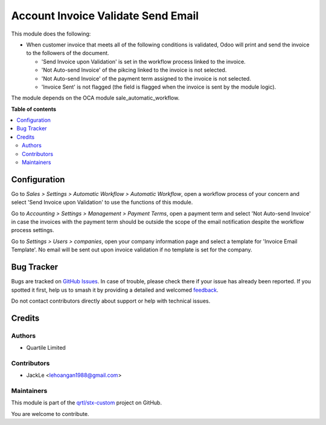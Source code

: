 ===================================
Account Invoice Validate Send Email
===================================

.. 
   !!!!!!!!!!!!!!!!!!!!!!!!!!!!!!!!!!!!!!!!!!!!!!!!!!!!
   !! This file is generated by oca-gen-addon-readme !!
   !! changes will be overwritten.                   !!
   !!!!!!!!!!!!!!!!!!!!!!!!!!!!!!!!!!!!!!!!!!!!!!!!!!!!
   !! source digest: sha256:7693daedd2bdf30e99e583bad6cebbb1627044d975b776c9e5dd6d2d7704de83
   !!!!!!!!!!!!!!!!!!!!!!!!!!!!!!!!!!!!!!!!!!!!!!!!!!!!

.. |badge1| image:: https://img.shields.io/badge/maturity-Beta-yellow.png
    :target: https://odoo-community.org/page/development-status
    :alt: Beta
.. |badge2| image:: https://img.shields.io/badge/licence-AGPL--3-blue.png
    :target: http://www.gnu.org/licenses/agpl-3.0-standalone.html
    :alt: License: AGPL-3
.. |badge3| image:: https://img.shields.io/badge/github-qrtl%2Fstx--custom-lightgray.png?logo=github
    :target: https://github.com/qrtl/stx-custom/tree/15.0/account_invoice_validate_send_email
    :alt: qrtl/stx-custom

|badge1| |badge2| |badge3|

This module does the following:

-  When customer invoice that meets all of the following conditions is
   validated, Odoo will print and send the invoice to the followers of
   the document.

   -  'Send Invoice upon Validation' is set in the workflow process
      linked to the invoice.
   -  'Not Auto-send Invoice' of the pikcing linked to the invoice is
      not selected.
   -  'Not Auto-send Invoice' of the payment term assigned to the
      invoice is not selected.
   -  'Invoice Sent' is not flagged (the field is flagged when the
      invoice is sent by the module logic).

The module depends on the OCA module sale_automatic_workflow.

**Table of contents**

.. contents::
   :local:

Configuration
=============

Go to *Sales > Settings > Automatic Workflow > Automatic Workflow*, open
a workflow process of your concern and select 'Send Invoice upon
Validation' to use the functions of this module.

Go to *Accounting > Settings > Management > Payment Terms*, open a
payment term and select 'Not Auto-send Invoice' in case the invoices
with the payment term should be outside the scope of the email
notification despite the workflow process settings.

Go to *Settings > Users > companies*, open your company information page
and select a template for 'Invoice Email Template'. No email will be
sent out upon invoice validation if no template is set for the company.

Bug Tracker
===========

Bugs are tracked on `GitHub Issues <https://github.com/qrtl/stx-custom/issues>`_.
In case of trouble, please check there if your issue has already been reported.
If you spotted it first, help us to smash it by providing a detailed and welcomed
`feedback <https://github.com/qrtl/stx-custom/issues/new?body=module:%20account_invoice_validate_send_email%0Aversion:%2015.0%0A%0A**Steps%20to%20reproduce**%0A-%20...%0A%0A**Current%20behavior**%0A%0A**Expected%20behavior**>`_.

Do not contact contributors directly about support or help with technical issues.

Credits
=======

Authors
-------

* Quartile Limited

Contributors
------------

-  JackLe <lehoangan1988@gmail.com>

Maintainers
-----------

This module is part of the `qrtl/stx-custom <https://github.com/qrtl/stx-custom/tree/15.0/account_invoice_validate_send_email>`_ project on GitHub.

You are welcome to contribute.
